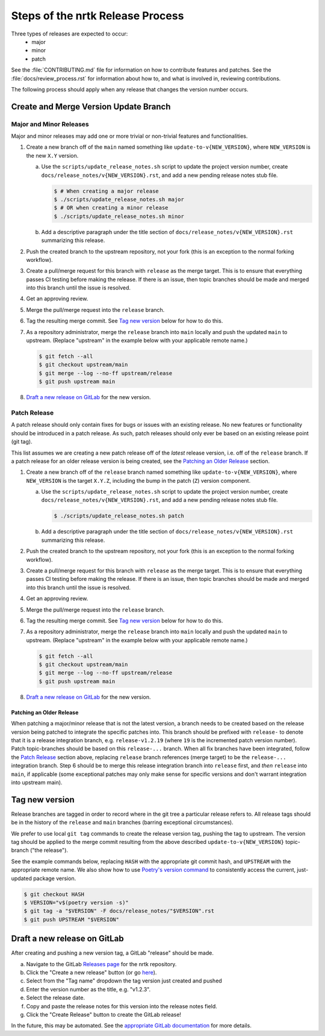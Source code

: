 Steps of the nrtk Release Process
=================================
Three types of releases are expected to occur:
  - major
  - minor
  - patch

See the :file:`CONTRIBUTING.md` file for information on how to contribute features
and patches.
See the :file:`docs/review_process.rst` for information about how to, and what
is involved in, reviewing contributions.

The following process should apply when any release that changes the version
number occurs.

Create and Merge Version Update Branch
--------------------------------------

Major and Minor Releases
^^^^^^^^^^^^^^^^^^^^^^^^
Major and minor releases may add one or more trivial or non-trivial features
and functionalities.

1. Create a new branch off of the ``main`` named something like
   ``update-to-v{NEW_VERSION}``, where ``NEW_VERSION`` is the new ``X.Y``
   version.

   a. Use the ``scripts/update_release_notes.sh`` script to update the project
      version number, create ``docs/release_notes/v{NEW_VERSION}.rst``, and add
      a new pending release notes stub file.

      .. code-block:: bash

         $ # When creating a major release
         $ ./scripts/update_release_notes.sh major
         $ # OR when creating a minor release
         $ ./scripts/update_release_notes.sh minor

   b. Add a descriptive paragraph under the title section of
      ``docs/release_notes/v{NEW_VERSION}.rst`` summarizing this release.

2. Push the created branch to the upstream repository, not your fork (this is
   an exception to the normal forking workflow).

3. Create a pull/merge request for this branch with ``release`` as the merge
   target. This is to ensure that everything passes CI testing before making
   the release. If there is an issue, then topic branches should be made and
   merged into this branch until the issue is resolved.

4. Get an approving review.

5. Merge the pull/merge request into the ``release`` branch.

6. Tag the resulting merge commit.
   See `Tag new version`_ below for how to do this.

7. As a repository administrator, merge the ``release`` branch into ``main``
   locally and push the updated ``main`` to upstream. (Replace "upstream"
   in the example below with your applicable remote name.)

   .. code-block:: bash

      $ git fetch --all
      $ git checkout upstream/main
      $ git merge --log --no-ff upstream/release
      $ git push upstream main

8. `Draft a new release on GitLab`_ for the new version.

Patch Release
^^^^^^^^^^^^^
A patch release should only contain fixes for bugs or issues with an existing
release.
No new features or functionality should be introduced in a patch release.
As such, patch releases should only ever be based on an existing release point
(git tag).

This list assumes we are creating a new patch release off of the *latest*
release version, i.e. off of the ``release`` branch.
If a patch release for an older release version is being created, see the
`Patching an Older Release`_ section.

1. Create a new branch off of the ``release`` branch named something like
   ``update-to-v{NEW_VERSION}``, where ``NEW_VERSION`` is the target ``X.Y.Z``,
   including the bump in the patch (``Z``) version component.

   a. Use the ``scripts/update_release_notes.sh`` script to update the project
      version number, create ``docs/release_notes/v{NEW_VERSION}.rst``, and add
      a new pending release notes stub file.

      .. code-block:: bash

         $ ./scripts/update_release_notes.sh patch

   b. Add a descriptive paragraph under the title section of
      ``docs/release_notes/v{NEW_VERSION}.rst`` summarizing this release.

2. Push the created branch to the upstream repository, not your fork (this is
   an exception to the normal forking workflow).

3. Create a pull/merge request for this branch with ``release`` as the merge
   target. This is to ensure that everything passes CI testing before making
   the release. If there is an issue, then topic branches should be made and
   merged into this branch until the issue is resolved.

4. Get an approving review.

5. Merge the pull/merge request into the ``release`` branch.

6. Tag the resulting merge commit.
   See `Tag new version`_ below for how to do this.

7. As a repository administrator, merge the ``release`` branch into ``main``
   locally and push the updated ``main`` to upstream. (Replace "upstream"
   in the example below with your applicable remote name.)

   .. code-block:: bash

      $ git fetch --all
      $ git checkout upstream/main
      $ git merge --log --no-ff upstream/release
      $ git push upstream main

8. `Draft a new release on GitLab`_ for the new version.

Patching an Older Release
"""""""""""""""""""""""""
When patching a major/minor release that is not the latest version, a branch
needs to be created based on the release version being patched to integrate the
specific patches into.
This branch should be prefixed with ``release-`` to denote that it is a release
integration branch, e.g. ``release-v1.2.19`` (where ``19`` is the incremented
patch version number).
Patch topic-branches should be based on this ``release-...`` branch.
When all fix branches have been integrated, follow the `Patch Release`_ section
above, replacing ``release`` branch references (merge target) to be the
``release-...`` integration branch.
Step 6 should be to merge this release integration branch into ``release``
first, and *then* ``release`` into ``main``, if applicable (some exceptional
patches may only make sense for specific versions and don't warrant integration
into upstream main).

Tag new version
---------------
Release branches are tagged in order to record where in the git tree a
particular release refers to.
All release tags should be in the history of the ``release`` and ``main``
branches (barring exceptional circumstances).

We prefer to use local ``git tag`` commands to create the release version
tag, pushing the tag to upstream.
The version tag should be applied to the merge commit resulting from the
above described ``update-to-v{NEW_VERSION}`` topic-branch ("the release").

See the example commands below, replacing ``HASH`` with the appropriate git
commit hash, and ``UPSTREAM`` with the appropriate remote name.
We also show how to use `Poetry's version command`_ to consistently access the
current, just-updated package version.

.. code-block:: bash

   $ git checkout HASH
   $ VERSION="v$(poetry version -s)"
   $ git tag -a "$VERSION" -F docs/release_notes/"$VERSION".rst
   $ git push UPSTREAM "$VERSION"

Draft a new release on GitLab
-----------------------------
After creating and pushing a new version tag, a GitLab "release" should be
made.

a. Navigate to the GitLab `Releases page`_ for the nrtk repository.

b. Click the "Create a new release" button (or go `here
   <gitlab-new-release-page_>`_).

c. Select from the "Tag name" dropdown the tag version just created and
   pushed

d. Enter the version number as the title, e.g. "v1.2.3".

e. Select the release date.

f. Copy and paste the release notes for this version into the release notes
   field.

g. Click the "Create Release" button to create the GitLab release!

In the future, this may be automated.
See the `appropriate GitLab documentation <gitlab-release-using-cicd_>`_ for
more details.


.. _Poetry's version command: https://python-poetry.org/docs/cli/#version
.. _Releases page: https://gitlab.jatic.net/jatic/kitware/nrtk/-/releases
.. _gitlab-new-release-page: https://gitlab.jatic.net/jatic/kitware/nrtk/-/releases/new
.. _gitlab-release-using-cicd: https://docs.gitlab.com/ee/user/project/releases/#creating-a-release-by-using-a-cicd-job
